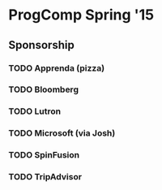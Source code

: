 * ProgComp Spring '15
** Sponsorship
*** TODO Apprenda (pizza)
*** TODO Bloomberg
*** TODO Lutron
*** TODO Microsoft (via Josh)
*** TODO SpinFusion
*** TODO TripAdvisor
